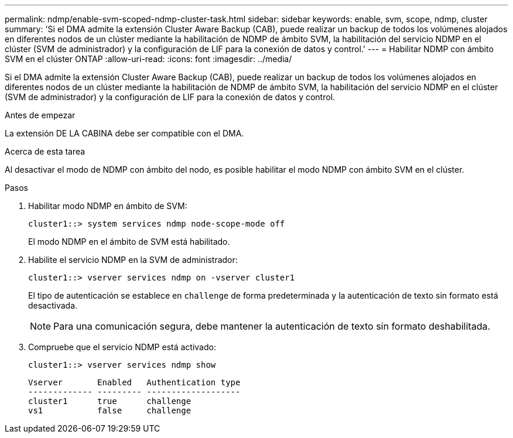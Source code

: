 ---
permalink: ndmp/enable-svm-scoped-ndmp-cluster-task.html 
sidebar: sidebar 
keywords: enable, svm, scope, ndmp, cluster 
summary: 'Si el DMA admite la extensión Cluster Aware Backup (CAB), puede realizar un backup de todos los volúmenes alojados en diferentes nodos de un clúster mediante la habilitación de NDMP de ámbito SVM, la habilitación del servicio NDMP en el clúster (SVM de administrador) y la configuración de LIF para la conexión de datos y control.' 
---
= Habilitar NDMP con ámbito SVM en el clúster ONTAP
:allow-uri-read: 
:icons: font
:imagesdir: ../media/


[role="lead"]
Si el DMA admite la extensión Cluster Aware Backup (CAB), puede realizar un backup de todos los volúmenes alojados en diferentes nodos de un clúster mediante la habilitación de NDMP de ámbito SVM, la habilitación del servicio NDMP en el clúster (SVM de administrador) y la configuración de LIF para la conexión de datos y control.

.Antes de empezar
La extensión DE LA CABINA debe ser compatible con el DMA.

.Acerca de esta tarea
Al desactivar el modo de NDMP con ámbito del nodo, es posible habilitar el modo NDMP con ámbito SVM en el clúster.

.Pasos
. Habilitar modo NDMP en ámbito de SVM:
+
[source, cli]
----
cluster1::> system services ndmp node-scope-mode off
----
+
El modo NDMP en el ámbito de SVM está habilitado.

. Habilite el servicio NDMP en la SVM de administrador:
+
[source, cli]
----
cluster1::> vserver services ndmp on -vserver cluster1
----
+
El tipo de autenticación se establece en `challenge` de forma predeterminada y la autenticación de texto sin formato está desactivada.

+
[NOTE]
====
Para una comunicación segura, debe mantener la autenticación de texto sin formato deshabilitada.

====
. Compruebe que el servicio NDMP está activado:
+
[source, cli]
----
cluster1::> vserver services ndmp show
----
+
[listing]
----
Vserver       Enabled   Authentication type
------------- --------- -------------------
cluster1      true      challenge
vs1           false     challenge
----

